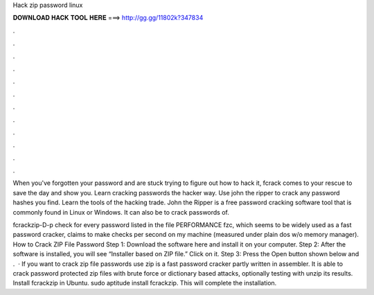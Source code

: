 Hack zip password linux



𝐃𝐎𝐖𝐍𝐋𝐎𝐀𝐃 𝐇𝐀𝐂𝐊 𝐓𝐎𝐎𝐋 𝐇𝐄𝐑𝐄 ===> http://gg.gg/11802k?347834



.



.



.



.



.



.



.



.



.



.



.



.

When you've forgotten your password and are stuck trying to figure out how to hack it, fcrack comes to your rescue to save the day and show you. Learn cracking passwords the hacker way. Use john the ripper to crack any password hashes you find. Learn the tools of the hacking trade. John the Ripper is a free password cracking software tool that is commonly found in Linux or Windows. It can also be to crack passwords of.

fcrackzip-D-p   check for every password listed in the file  PERFORMANCE fzc, which seems to be widely used as a fast password cracker, claims to make checks per second on my machine (measured under plain dos w/o memory manager). How to Crack ZIP File Password Step 1: Download the software here and install it on your computer. Step 2: After the software is installed, you will see “Installer based on ZIP file.” Click on it. Step 3: Press the Open button shown below and .  · If you want to crack zip file passwords use zip is a fast password cracker partly written in assembler. It is able to crack password protected zip files with brute force or dictionary based attacks, optionally testing with unzip its results. Install fcrackzip in Ubuntu. sudo aptitude install fcrackzip. This will complete the installation.
